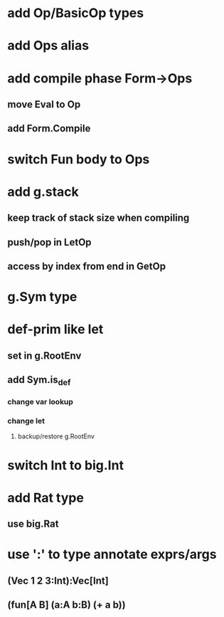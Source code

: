 * add Op/BasicOp types
* add Ops alias
* add compile phase Form->Ops
** move Eval to Op
** add Form.Compile
* switch Fun body to Ops
* add g.stack
** keep track of stack size when compiling
** push/pop in LetOp
** access by index from end in GetOp

* g.Sym type
* def-prim like let
** set in g.RootEnv
** add Sym.is_def
*** change var lookup
*** change let
**** backup/restore g.RootEnv 
* switch Int to big.Int
* add Rat type
** use big.Rat
* use ':' to type annotate exprs/args
** (Vec 1 2 3:Int):Vec[Int]
** (fun[A B] (a:A b:B) (+ a b))
